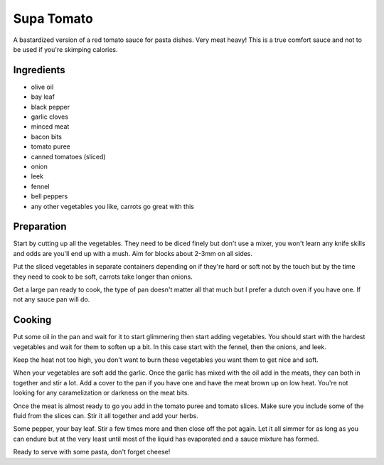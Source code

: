 .. _supa_tomato:

Supa Tomato
###########
A bastardized version of a red tomato sauce for pasta dishes. Very meat heavy!
This is a true comfort sauce and not to be used if you're skimping calories.

Ingredients
-----------
* olive oil
* bay leaf
* black pepper
* garlic cloves
* minced meat
* bacon bits
* tomato puree
* canned tomatoes (sliced)
* onion
* leek
* fennel
* bell peppers
* any other vegetables you like, carrots go great with this

Preparation
-----------
Start by cutting up all the vegetables. They need to be diced finely but don't
use a mixer, you won't learn any knife skills and odds are you'll end up with a
mush. Aim for blocks about 2-3mm on all sides.

Put the sliced vegetables in separate containers depending on if they're hard
or soft not by the touch but by the time they need to cook to be soft, carrots
take longer than onions.

Get a large pan ready to cook, the type of pan doesn't matter all that much
but I prefer a dutch oven if you have one. If not any sauce pan will do.

Cooking
-------
Put some oil in the pan and wait for it to start glimmering then start adding
vegetables. You should start with the hardest vegetables and wait for them to
soften up a bit. In this case start with the fennel, then the onions, and leek.

Keep the heat not too high, you don't want to burn these vegetables you want
them to get nice and soft.

When your vegetables are soft add the garlic. Once the garlic has mixed with
the oil add in the meats, they can both in together and stir a lot. Add a cover
to the pan if you have one and have the meat brown up on low heat. You're not 
looking for any caramelization or darkness on the meat bits.

Once the meat is almost ready to go you add in the tomato puree and tomato
slices. Make sure you include some  of the fluid from the slices can. Stir
it all together and add your herbs.

Some pepper, your bay leaf. Stir a few times more and then close off the pot
again. Let it all simmer for as long as you can endure but at the very least
until most of the liquid has evaporated and a sauce mixture has formed.

Ready to serve with some pasta, don't forget cheese!
